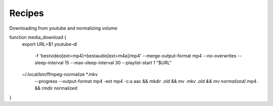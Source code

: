 Recipes
=======


Downloading from youtube and normalizing volume

function media_download {
    export URL=$1
    youtube-dl \
        -f 'bestvideo[ext=mp4]+bestaudio[ext=m4a]/mp4' \
        --merge-output-format mp4 \
        --no-overwrites \
        --sleep-interval 15 \
        --max-sleep-interval 30 \
        --playlist-start 1 \
        "$URL"
    ~/.local/bin/ffmpeg-normalize *.mkv \
        --progress \
        --output-format mp4 \
        -ext mp4 \
        -c:a aac && \
        mkdir .old && \
        mv *.mkv .old && \
        mv normalized/*.mp4 . && \
        rmdir normalized
}

